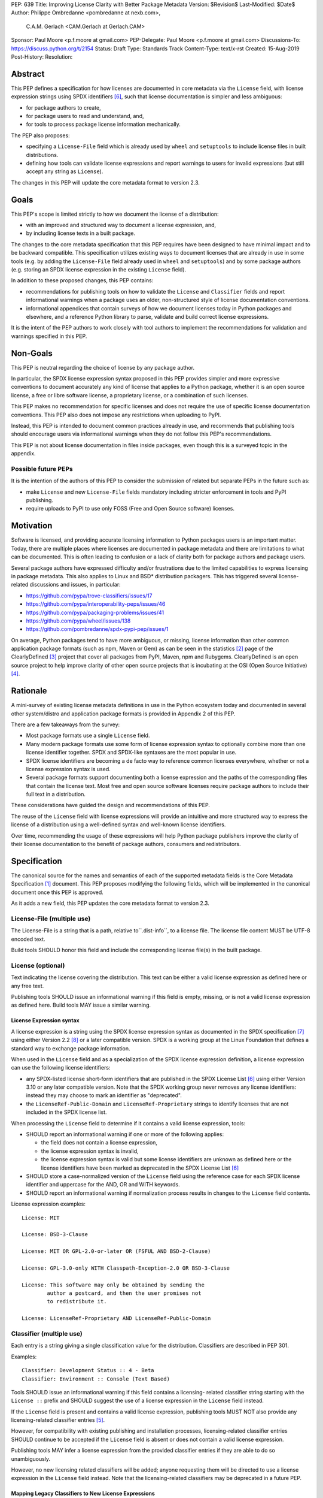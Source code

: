 PEP: 639
Title: Improving License Clarity with Better Package Metadata
Version: $Revision$
Last-Modified: $Date$
Author: Philippe Ombredanne <pombredanne at nexb.com>,
        C.A.M. Gerlach <CAM.Gerlach at Gerlach.CAM>
Sponsor: Paul Moore <p.f.moore at gmail.com>
PEP-Delegate: Paul Moore <p.f.moore at gmail.com>
Discussions-To: https://discuss.python.org/t/2154
Status: Draft
Type: Standards Track
Content-Type: text/x-rst
Created: 15-Aug-2019
Post-History:
Resolution:


Abstract
========

This PEP defines a specification for how licenses are documented in
core metadata via the ``License`` field, with license expression strings
using SPDX identifiers [#spdxlist]_, such that license documentation
is simpler and less ambiguous:

- for package authors to create,
- for package users to read and understand, and,
- for tools to process package license information mechanically.

The PEP also proposes:

- specifying a ``License-File`` field which is already used by ``wheel`` and
  ``setuptools`` to include license files in built distributions.
- defining how tools can validate license expressions and report warnings to
  users for invalid expressions (but still accept any string as ``License``).

The changes in this PEP will update the core metadata format to version 2.3.


Goals
=====

This PEP's scope is limited strictly to how we document the license of a
distribution:

- with an improved and structured way to document a license expression, and,
- by including license texts in a built package.

The changes to the core metadata specification that this PEP requires have been
designed to have minimal impact and to be backward compatible.
This specification utilizes existing ways to document licenses that are already
in use in some tools (e.g. by adding the ``License-File`` field already used in
``wheel`` and ``setuptools``) and by some package authors (e.g. storing an SPDX
license expression in the existing ``License`` field).

In addition to these proposed changes, this PEP contains:

- recommendations for publishing tools on how to validate the ``License`` and
  ``Classifier`` fields and report informational warnings when a package uses an
  older, non-structured style of license documentation conventions.

- informational appendices that contain surveys of how we document licenses
  today in Python packages and elsewhere, and a reference Python library to
  parse, validate and build correct license expressions.

It is the intent of the PEP authors to work closely with tool authors to
implement the recommendations for validation and warnings specified in this PEP.


Non-Goals
=========

This PEP is neutral regarding the choice of license by any package author.

In particular, the SPDX license expression syntax proposed in this PEP provides
simpler and more expressive conventions to document accurately any kind of
license that applies to a Python package, whether it is an open source license,
a free or libre software license, a proprietary license, or a combination of
such licenses.

This PEP makes no recommendation for specific licenses and does not require the
use of specific license documentation conventions. This PEP also does not impose
any restrictions when uploading to PyPI.

Instead, this PEP is intended to document common practices already in use, and
recommends that publishing tools should encourage users via informational
warnings when they do not follow this PEP's recommendations.

This PEP is not about license documentation in files inside packages, even
though this is a surveyed topic in the appendix.


Possible future PEPs
--------------------

It is the intention of the authors of this PEP to consider the submission of
related but separate PEPs in the future such as:

- make ``License`` and new ``License-File`` fields mandatory including
  stricter enforcement in tools and PyPI publishing.

- require uploads to PyPI to use only FOSS (Free and Open Source software)
  licenses.


Motivation
==========

Software is licensed, and providing accurate licensing information to Python
packages users is an important matter.  Today, there are multiple places where
licenses are documented in package metadata and there are limitations to what
can be documented. This is often leading to confusion or a lack of clarity both
for package authors and package users.

Several package authors have expressed difficulty and/or frustrations due to the
limited capabilities to express licensing in package metadata. This also applies
to Linux and BSD* distribution packagers. This has triggered several
license-related discussions and issues, in particular:

- https://github.com/pypa/trove-classifiers/issues/17
- https://github.com/pypa/interoperability-peps/issues/46
- https://github.com/pypa/packaging-problems/issues/41
- https://github.com/pypa/wheel/issues/138
- https://github.com/pombredanne/spdx-pypi-pep/issues/1

On average, Python packages tend to have more ambiguous, or missing, license
information than other common application package formats (such as npm, Maven or
Gem) as can be seen in the statistics [#cdstats]_ page of the ClearlyDefined
[#cd]_ project that cover all packages from PyPI, Maven, npm and Rubygems.
ClearlyDefined is an open source project to help improve clarity of other open
source projects that is incubating at the OSI (Open Source Initiative) [#osi]_.


Rationale
=========

A mini-survey of existing license metadata definitions in use in the Python
ecosystem today and documented in several other system/distro and application
package formats is provided in Appendix 2 of this PEP.

There are a few takeaways from the survey:

- Most package formats use a single ``License`` field.

- Many modern package formats use some form of license expression syntax to
  optionally combine more than one license identifier together. SPDX and
  SPDX-like syntaxes are the most popular in use.

- SPDX license identifiers are becoming a de facto way to reference common
  licenses everywhere, whether or not a license expression syntax is used.

- Several package formats support documenting both a license expression and the
  paths of the corresponding files that contain the license text. Most free and
  open source software licenses require package authors to include their full
  text in a distribution.

These considerations have guided the design and recommendations of this PEP.

The reuse of the ``License`` field with license expressions will provide an
intuitive and more structured way to express the license of a distribution using
a well-defined syntax and well-known license identifiers.

Over time, recommending the usage of these expressions will help Python package
publishers improve the clarity of their license documentation to the benefit of
package authors, consumers and redistributors.


Specification
=============

The canonical source for the names and semantics of each of the supported
metadata fields is the Core Metadata Specification [#cms]_ document.
This PEP proposes modifying the following fields, which will be implemented
in the canonical document once this PEP is approved.

As it adds a new field, this PEP updates the core metadata format
to version 2.3.


License-File (multiple use)
---------------------------

The License-File is a string that is a path, relative to``.dist-info``, to a
license file. The license file content MUST be UTF-8 encoded text.

Build tools SHOULD honor this field and include the corresponding license
file(s) in the built package.


License (optional)
------------------

Text indicating the license covering the distribution. This text can be either a
valid license expression as defined here or any free text.

Publishing tools SHOULD issue an informational warning if this field is empty,
missing, or is not a valid license expression as defined here. Build tools MAY
issue a similar warning.


License Expression syntax
'''''''''''''''''''''''''

A license expression is a string using the SPDX license expression syntax as
documented in the SPDX specification [#spdx]_ using either Version 2.2
[#spdx22]_ or a later compatible version. SPDX is a working group at the Linux
Foundation that defines a standard way to exchange package information.

When used in the ``License`` field and as a specialization of the SPDX license
expression definition, a license expression can use the following license
identifiers:

- any SPDX-listed license short-form identifiers that are published in the SPDX
  License List [#spdxlist]_ using either Version 3.10 or any later compatible
  version. Note that the SPDX working group never removes any license
  identifiers: instead they may choose to mark an identifier as "deprecated".

- the ``LicenseRef-Public-Domain`` and ``LicenseRef-Proprietary`` strings to
  identify licenses that are not included in the SPDX license list.

When processing the ``License`` field to determine if it contains a valid
license expression, tools:

- SHOULD report an informational warning if one or more of the following
  applies:

  - the field does not contain a license expression,

  - the license expression syntax is invalid,

  - the license expression syntax is valid but some license identifiers are
    unknown as defined here or the license identifiers have been marked as
    deprecated in the SPDX License List [#spdxlist]_

- SHOULD store a case-normalized version of the ``License`` field using the
  reference case for each SPDX license identifier and uppercase for the AND, OR
  and WITH keywords.

- SHOULD report an informational warning if normalization process results in
  changes to the ``License`` field contents.

License expression examples::

    License: MIT

    License: BSD-3-Clause

    License: MIT OR GPL-2.0-or-later OR (FSFUL AND BSD-2-Clause)

    License: GPL-3.0-only WITH Classpath-Exception-2.0 OR BSD-3-Clause

    License: This software may only be obtained by sending the
            author a postcard, and then the user promises not
            to redistribute it.

    License: LicenseRef-Proprietary AND LicenseRef-Public-Domain


Classifier (multiple use)
-------------------------

Each entry is a string giving a single classification value for the
distribution. Classifiers are described in PEP 301.

Examples::

    Classifier: Development Status :: 4 - Beta
    Classifier: Environment :: Console (Text Based)

Tools SHOULD issue an informational warning if this field contains a licensing-
related classifier string starting with the ``License ::`` prefix and SHOULD
suggest the use of a license expression in the ``License`` field instead.

If the ``License`` field is present and contains a valid license expression,
publishing tools MUST NOT also provide any licensing-related classifier entries
[#classif]_.

However, for compatibility with existing publishing and installation processes,
licensing-related classifier entries SHOULD continue to be accepted if the
``License`` field is absent or does not contain a valid license expression.

Publishing tools MAY infer a license expression from the provided classifier
entries if they are able to do so unambiguously.

However, no new licensing related classifiers will be added; anyone
requesting them will be directed to use a license expression in the ``License``
field instead. Note that the licensing-related classifiers may be deprecated in
a future PEP.


Mapping Legacy Classifiers to New License Expressions
'''''''''''''''''''''''''''''''''''''''''''''''''''''

Publishing tools MAY infer or suggest an equivalent license expression from the
provided ``License`` or ``Classifier`` information if they are able to do so
unambiguously. For instance, if a package only has this license classifier::

    Classifier: License :: OSI Approved :: MIT License

Then the corresponding value for a ``License`` field using a valid license
expression to suggest would be::

    License: MIT


Here are mapping guidelines for the legacy classifiers:

- Classifier ``License :: Other/Proprietary License`` becomes License:
  ``LicenseRef-Proprietary`` expression.

- Classifier ``License :: Public Domain`` becomes License: ``LicenseRef-Public-Domain``
  expression, though tools should encourage the use of more explicit and legally
  portable license identifiers such as  ``CC0-1.0`` [#cc0]_, the ``Unlicense``
  [#unlic]_ since the meaning associated with the term "public domain" is thoroughly
  dependent on the specific legal jurisdiction involved and some jurisdictions
  have no concept of Public Domain as it exists in the USA.

- The generic and ambiguous classifiers ``License :: OSI Approved`` and
  ``License :: DFSG approved`` do not have an equivalent license expression.

- The generic and sometimes ambiguous classifiers
  ``License :: Free For Educational Use``, ``License :: Free For Home Use``,
  ``License :: Free for non-commercial use``, ``License :: Freely Distributable``,
  ``License :: Free To Use But Restricted``, and ``License :: Freeware`` are mapped
  to the generic License: ``LicenseRef-Proprietary`` expression.

- Classifiers ``License :: GUST*`` have no mapping to SPDX license identifierss
  for now and no package uses them in PyPI as of the writing of this PEP.

The remainder of the classifiers using a ``License ::`` prefix map to a simple
single-identifier license expression using the corresponding SPDX license identifiers.

When multiple license-related classifiers are used, their relation is ambiguous
and it is typically not possible to determine if all the licenses apply or if
there is a choice that is possible among the licenses. In this case, tools
cannot reliably infer a license expression and should suggest that the package
author construct a license expression which expresses their intent.


Backwards Compatibility
=======================

The reuse of the ``License`` field means that we keep backward
compatibility. The specification of the ``License-File`` field is only writing
down the practices of the ``wheel`` and ``setuptools`` tools and is backward
compatible with their support for that field.

The "soft" validation of the ``License`` field when it does not contain a valid
license expression and when the ``Classifier`` field is used with legacy
license-related classifiers means that we can gently prepare users for possible
strict and incompatible validation of these fields in the future.


Security Implications
=====================

This PEP has no foreseen security implications: the License field is a plain
string and the License-File(s) are file paths. None of them introduces any new
security concern.


How to Teach Users to Use License Expressions
=============================================

The simple cases are simple: a single license identifier is a valid license
expression and a large majority of packages use a single license.

The plan to teach users of packaging tools how to express their package's
license with a valid license expression is to have tools issue informative
messages when they detect invalid license expressions or when a license-related
classifier is used in the ``Classifier`` field.

With a warning message that does not terminate processing, publishing tools will
gently teach users how to provide correct license expressions over time.

Tools may also help with the conversion and suggest a license expression in some
cases:

1. The section `Mapping Legacy Classifiers to New License expressions`_ provides
   tool authors with guidelines on how to suggest a license expression produced
   from legacy classifiers.

2. Tools may also be able to infer and suggest how to update an existing
   incorrect ``License`` value and convert that to a correct license expression.
   For instance a tool may suggest to correct a ``License`` field from
   ``Apache2`` (which is not a valid license expression as defined in this PEP)
   to ``Apache-2.0`` (which is a valid license expression using an SPDX license
   identifier as defined in this PEP).


Reference Implementation
========================

Tools will need to support parsing and validating license expressions in the
``License`` field.

The ``license-expression`` library [#licexp]_ is a reference Python
implementation of a library that handles license expressions including parsing,
validating and formatting license expressions using flexible lists of license
symbols (including SPDX license identifiers and any extra identifiers referenced
here). It is licensed under the Apache-2.0 license and is used in a few projects
such as the SPDX Python tools [#spdxpy]_, the ScanCode toolkit [#scancodetk]_
and the Free Software Foundation Europe (FSFE) Reuse project [#reuse]_.


Rejected ideas
==============

1. Use a new ``License-Expression`` field and deprecate the ``License`` field.

Adding a new field would introduce backward incompatible changes when the
``License`` field would be retired later and require having more complex
validation. The use of such a field would further introduce a new concept that
is not seen anywhere else in any other package metadata (e.g. a new field only
for license expression) and possibly be a source of confusion. Also, users are
less likely to start using a new field than make small adjustments to their use
of existing fields.


2. Mapping licenses used in the license expression to specific files in the
   license files (or vice versa).

This would require using a mapping (two parallel lists would be too prone to
alignment errors) and a mapping would bring extra complication to how license
are documented by adding an additional nesting level.

A mapping would be needed as you cannot guarantee that all expressions (e.g.
GPL with an exception may be in a single file) or all the license keys have a
single license file and that any expression does not have more than one. (e.g.
an Apache license ``LICENSE`` and its ``NOTICE`` file for instance are two
distinct files). Yet in most cases, there is a simpler "one license", "one or
more license files". In the rarer and more complex cases where there are many
licenses involved you can still use the proposed conventions at the cost of a
slight loss of clarity by not specifying which text file is for which license
identifier, but you are not forcing the more complex data model (e.g. a mapping)
on everyone that may not need it.

We could of course have a data field with multiple possible value types (it’s a
string, it’s a list, it’s a mapping!) but this could be a source of confusion.
This is what has been done for instance in npm (historically) and in Rubygems
(still today) and as result you need to test the type of the metadata field
before using it in code and users are confused about when to use a list or a
string.


3. Mapping licenses to specific source files and/or directories of source files
   (or vice versa).

File-level notices are not considered as part of the scope of this PEP and the
existing ``SPDX-License-Identifier`` [#spdxids]_ convention can be used and
may not need further specification as a PEP.


Appendix 1. License Expression example
======================================

The current version of ``setuptools`` metadata [#setuptools5030]_ does not use
the ``License`` field. It uses instead this license-related information in
``setup.cfg``::

    license_file = LICENSE
    classifiers =
        License :: OSI Approved :: MIT License

The simplest migration to this PEP would consist of using this instead::

    license = MIT
    license_files =
        LICENSE

Another possibility would be to include the licenses of the third-party packages
that are vendored in the ``setuptools/_vendor/`` and ``pkg_resources/_vendor``
directories::

    appdirs==1.4.3
    packaging==20.4
    pyparsing==2.2.1
    ordered-set==3.1.1

These license expressions for these packages are::

    appdirs: MIT
    packaging: Apache-2.0 OR BSD-2-Clause
    pyparsing: MIT
    ordered-set: MIT

Therefore, a comprehensive license expression covering both ``setuptools`` proper
and its vendored packages could contain these metadata, combining all the
license expressions in one expression::

    license = MIT AND (Apache-2.0 OR BSD-2-Clause)
    license_files =
        LICENSE.MIT
        LICENSE.packaging

Here we would assume that the ``LICENSE.MIT`` file contains the text of the MIT
license and the copyrights used by ``setuptools``, ``appdirs``, ``pyparsing`` and
``ordered-set``, and that the ``LICENSE.packaging`` file contains the texts of the
Apache and BSD license, its copyrights and its license choice notice [#packlic]_.


Appendix 2. Surveying how we document licenses today in Python
==============================================================

There are multiple ways used or recommended to document Python package
licenses today:


In Core metadata
----------------

There are two overlapping core metadata fields to document a license: the
license-related ``Classifier`` strings [#classif]_ prefixed with ``License ::`` and
the ``License`` field as free text [#licfield]_.


The core metadata documentation ``License`` field documentation is currently::

    License (optional)
    ::::::::::::::::::

    Text indicating the license covering the distribution where the license
    is not a selection from the "License" Trove classifiers. See
    "Classifier" below.  This field may also be used to specify a
    particular version of a license which is named via the ``Classifier``
    field, or to indicate a variation or exception to such a license.

    Examples::

        License: This software may only be obtained by sending the
                author a postcard, and then the user promises not
                to redistribute it.

        License: GPL version 3, excluding DRM provisions

Even though there are two fields, it is at times difficult to convey anything
but simpler licensing. For instance some classifiers lack accuracy (GPL
without a version) and when you have multiple License-related classifiers it is
not clear if this is a choice or all these apply and which ones. Furthermore,
the list of available license-related classifiers is often out-of-date.


In the PyPA ``sampleproject``
-----------------------------

The latest PyPA ``sampleproject`` recommends only to use classifiers in
``setup.py`` and does not list the ``license`` field in its example
``setup.py`` [#samplesetup]_.


The License Files in wheels and setuptools
------------------------------------------

Beyond a license code or qualifier, license text files are documented and
included in a built package either implicitly or explicitly and this is another
possible source of confusion:

- In wheels [#wheels]_ license files are automatically added to the ``.dist-info``
  directory if they match one of a few common license file name patterns (such
  as LICENSE*, COPYING*). Alternatively a package author can specify a list of
  license file paths to include in the built wheel using in the
  ``license_files`` field in the ``[metadata]`` section of the project's
  ``setup.cfg``. Previously this was a (singular) ``license_file`` file attribute
  that is now deprecated but is still in common use. See [#pipsetup]_ for
  instance.

- In ``setuptools`` [#setuptoolssdist]_, a ``license_file`` attribute is used to add
  a single license file to a source distribution. This singular version is
  still honored by ``wheels`` for backward compatibility.

- Using a LICENSE.txt file is encouraged in the packaging guide [#packaging]_
  paired with a ``MANIFEST.in`` entry to ensure that the license file is included
  in a built source distribution (sdist).

Note: the License-File field proposed in this PEP already exists in ``wheel`` and
``setuptools`` with the same behaviour as explained above. This PEP is only
recognizing and documenting the existing practice as used in ``wheel`` (with the
``license_file`` and ``license_files`` ``setup.cfg`` ``[metadata]`` entries) and in
``setuptools`` ``license_file`` ``setup()`` argument.


In Python code files
--------------------

(Note: Documenting licenses in source code is not in the scope of this PEP)

Beside using comments and/or ``SPDX-License-Identifier`` conventions, the license
is sometimes documented in Python code files using "dunder" variables typically
named after one of the lower cased Core Metadata fields such as ``__license__``
[#pycode]_.

This convention (dunder global variables) is recognized by the built-in ``help()``
function and the standard ``pydoc`` module. The dunder variable(s) will show up in
the ``help()`` DATA section for a module.


In some other Python packaging tools
------------------------------------

- Conda package manifest [#conda]_ has support for ``license`` and ``license_file``
  fields as well as a ``license_family`` license grouping field.

- ``flit`` [#flit]_ recommends to use classifiers instead of License (as per the
  current metadata spec).

- ``pbr`` [#pbr]_ uses similar data as setuptools but always stored setup.cfg.

- ``poetry`` [#poetry]_ specifies the use of the ``license`` field in
  ``pyproject.toml`` with SPDX license identifiers.


Appendix 3. Surveying how other package formats document licenses
=================================================================

Here is a survey of how things are done elsewhere.

License in Linux distribution packages
---------------------------------------

Note: in most cases the license texts of the most common licenses are included
globally once in a shared documentation directory (e.g. /usr/share/doc).

- Debian document package licenses with machine readable copyright files
  [#dep5]_. This specification defines its own license expression syntax that is
  very similar to the SDPX syntax and use its own list of license identifiers
  for common licenses (also closely related to SPDX identifiers).

- Fedora packages [#fedora]_ specify how to include ``License Texts``
  [#fedoratext]_ and how use a ``License`` field [#fedoralic]_ that must be filled
  with an appropriate license Short License identifier(s) from an extensive list
  of "Good Licenses" identifiers [#fedoralist]_. Fedora also defines its own
  license expression syntax very similar to the SDPX syntax.

- openSUSE packages [#opensuse]_ use SPDX license expressions with
  SPDX license identifiers and a list of extra license identifiers
  [#opensuselist]_.

- Gentoo ebuild uses a ``LICENSE`` variable [#gentoo]_. This field is specified
  in GLEP-0023 [#glep23]_ and in the Gentoo development manual [#gentoodev]_.
  Gentoo also defines a license expression syntax and a list of allowed
  licenses. The expression syntax is rather different from SPDX.

- FreeBSD package Makefile [#freebsd]_ provides ``LICENSE`` and
  ``LICENSE_FILE`` fields with a list of custom license symbols. For
  non-standard licenses, FreeBSD recommend to use ``LICENSE=UNKNOWN`` and add
  ``LICENSE_NAME`` and ``LICENSE_TEXT`` fields, as well as sophisticated
  ``LICENSE_PERMS`` to qualify the license permissions and ``LICENSE_GROUPS``
  to document a license grouping. The ``LICENSE_COMB`` allows to document more
  than one license and how they apply together, forming a custom license
  expression syntax. FreeBSD also recommends the use of
  ``SPDX-License-Identifier`` in source code files.

- Archlinux PKGBUILD [#archinux]_ define its own license identifiers
  [#archlinuxlist]_. The value ``'unknown'`` can be used if the license is not
  defined.

- OpenWRT ipk packages [#openwrt]_ use the ``PKG_LICENSE`` and
  ``PKG_LICENSE_FILES`` variables and recommend the use of SPDX License
  identifiers.

- NixOS uses SPDX identifiers [#nixos]_ and some extra license identifiers in
  its license field.

- GNU Guix (based on NixOS) has a single License field, uses its own license
  symbols list [#guix]_ and specifies to use one license or a list of licenses
  [#guixlic]_.

- Alpine Linux packages [#alpine]_ recommend using SPDX identifiers in the
  license field.


License in Language and Application packages
--------------------------------------------

- In Java, Maven POM [#maven]_ defines a ``licenses`` XML tag with a list of license
  items each with a name, URL, comments and "distribution" type. This is not
  mandatory and the content of each field is not specified.

- JavaScript npm package.json [#npm]_ use a single license field with SPDX
  license expression or the ``UNLICENSED`` id if no license is specified.
  A license file can be referenced as an alternative using "SEE LICENSE IN
  <filename>" in the single ``license`` field.

- Rubygems gemspec [#gem]_ specifies either a singular license string or a list
  of license strings. The relationship between multiple licenses in a list is
  not specified. They recommend using SPDX license identifiers.

- CPAN Perl modules [#perl]_ use a single license field which is either a single
  string or a list of strings. The relationship between the licenses in a list
  is not specified. There is a list of custom license identifiers plus
  these generic identifiers: ``open_source``, ``restricted``, ``unrestricted``,
  ``unknown``.

- Rust Cargo [#cargo]_ specifies the use of an SPDX license expression (v2.1) in
  the ``license`` field. It also supports an alternative expression syntax using
  slash-separated SPDX license identifiers. There is also a ``license_file``
  field. The crates.io package registry [#cratesio]_ requires that either
  ``license`` or ``license_file`` fields are set when you upload a package.

- PHP Composer composer.json [#composer]_ uses a ``license`` field with an SPDX
  license id or "proprietary". The ``license`` field is either a single string
  that can use something which resembles the SPDX license expression syntax with
  "and" and "or" keywords; or is a list of strings if there is a choice of
  licenses (aka. a "disjunctive" choice of license).

- NuGet packages [#nuget]_ were using only a simple license URL and are now
  specifying to use an SPDX License expression and/or the path to a license
  file within the package. The NuGet.org repository states that they only
  accepts license expressions that are `approved by the Open Source Initiative
  or the Free Software Foundation.`

- Go language modules ``go.mod`` have no provision for any metadata beyond
  dependencies. Licensing information is left for code authors and other
  community package managers to document.

- Dart/Flutter spec [#flutter]_ recommends to use a single ``LICENSE`` file
  that should contain all the license texts each separated by a line with 80
  hyphens.

- JavaScript Bower [#bower]_ ``license`` field is either a single string or a list
  of strings using either SPDX license identifiers, or a path or a URL to a
  license file.

- Cocoapods podspec [#cocoapod]_ ``license`` field is either a single string or a
  mapping with attributes of type, file and text keys. This is mandatory unless
  there is a LICENSE or LICENCE file provided.

- Haskell Cabal [#cabal]_ accepts an SPDX license expression since version 2.2.
  The version of the SPDX license list used is a function of the ``cabal`` version.
  The specification also provides a mapping between pre-SPDX Legacy license
  Identifiers and SPDX identifiers. Cabal also specifies a ``license-file(s)``
  field that lists license files that will be installed with the package.

- Erlang/Elixir mix/hex package [#mix]_ specifies a ``licenses`` field as a
  required list of license strings and recommends to use SPDX license
  identifiers.

- D lang dub package [#dub]_ defines its own list of license identifiers and
  its own license expression syntax and both are similar to the SPDX conventions.

- R Package DESCRIPTION [#cran]_ defines its own sophisticated license
  expression syntax and list of licenses identifiers. R has a unique way to
  support specifiers for license versions such as ``LGPL (>= 2.0, < 3)`` in its
  license expression syntax.


Conventions used by other ecosystems
------------------------------------

- ``SPDX-License-Identifier`` [#spdxids]_ is a simple convention to document the
  license inside a file.

- The Free Software Foundation (FSF) promotes the use of SPDX license identifiers
  for clarity in the GPL and other versioned free software licenses [#gnu]_
  [#fsf]_.

- The Free Software Foundation Europe (FSFE) REUSE project [#reuse]_ promotes
  using ``SPDX-License-Identifier``.

- The Linux kernel uses ``SPDX-License-Identifier`` and parts of the FSFE REUSE
  conventions to document its licenses [#linux]_.

- U-Boot spearheaded using ``SPDX-License-Identifier`` in code and now follows the
  Linux ways [#uboot]_.

- The Apache Software Foundation projects use RDF DOAP [#apache]_ with a single
  license field pointing to SPDX license identifiers.

- The Eclipse Foundation promotes using ``SPDX-license-Identifiers`` [#eclipse]_

- The ClearlyDefined project [#cd]_ promotes using SPDX license identifiers and
  expressions to improve license clarity.

- The Android Open Source Project [#android]_ use ``MODULE_LICENSE_XXX`` empty
  tag files where ``XXX`` is a license code such as BSD, APACHE, GPL, etc. And
  side by side with this ``MODULE_LICENSE`` file there is a ``NOTICE`` file
  that contains license and notices texts.


References
==========

.. [#cms] https://packaging.python.org/specifications/core-metadata
.. [#cdstats] https://clearlydefined.io/stats
.. [#cd] https://clearlydefined.io
.. [#osi] http://opensource.org
.. [#classif] https://pypi.org/classifiers
.. [#spdxlist] https://spdx.org/licenses
.. [#spdx] https://spdx.org
.. [#spdx22] https://spdx.github.io/spdx-spec/appendix-IV-SPDX-license-expressions/
.. [#wheels] https://github.com/pypa/wheel/blob/b8b21a5720df98703716d3cd981d8886393228fa/docs/user_guide.rst#including-license-files-in-the-generated-wheel-file
.. [#reuse] https://reuse.software/
.. [#licexp] https://github.com/nexB/license-expression/
.. [#spdxpy] https://github.com/spdx/tools-python/
.. [#scancodetk] https://github.com/nexB/scancode-toolkit
.. [#licfield] https://packaging.python.org/guides/distributing-packages-using-setuptools/?highlight=MANIFEST.in#license
.. [#samplesetup] https://github.com/pypa/sampleproject/blob/52966defd6a61e97295b0bb82cd3474ac3e11c7a/setup.py#L98
.. [#pipsetup] https://github.com/pypa/pip/blob/476606425a08c66b9c9d326994ff5cf3f770926a/setup.cfg#L40
.. [#setuptoolssdist] https://github.com/pypa/setuptools/blob/97e8ad4f5ff7793729e9c8be38e0901e3ad8d09e/setuptools/command/sdist.py#L202
.. [#packaging] https://packaging.python.org/guides/distributing-packages-using-setuptools/?highlight=MANIFEST.in#license-txt
.. [#pycode] https://github.com/search?l=Python&q=%22__license__%22&type=Code
.. [#setuptools5030] https://github.com/pypa/setuptools/blob/v50.3.0/setup.cfg#L17
.. [#packlic] https://github.com/pypa/packaging/blob/19.1/LICENSE
.. [#conda] https://docs.conda.io/projects/conda-build/en/latest/resources/define-metadata.html#about-section
.. [#flit] https://github.com/takluyver/flit
.. [#poetry] https://poetry.eustace.io/docs/pyproject/#license
.. [#pbr] https://docs.openstack.org/pbr/latest/user/features.html
.. [#dep5] https://dep-team.pages.debian.net/deps/dep5/
.. [#fedora] https://docs.fedoraproject.org/en-US/packaging-guidelines/LicensingGuidelines/
.. [#fedoratext] https://docs.fedoraproject.org/en-US/packaging-guidelines/LicensingGuidelines/#_license_text
.. [#fedoralic] https://docs.fedoraproject.org/en-US/packaging-guidelines/LicensingGuidelines/#_valid_license_short_names
.. [#fedoralist] https://fedoraproject.org/wiki/Licensing:Main?rd=Licensing#Good_Licenses
.. [#opensuse] https://en.opensuse.org/openSUSE:Packaging_guidelines#Licensing
.. [#opensuselist] https://docs.google.com/spreadsheets/d/14AdaJ6cmU0kvQ4ulq9pWpjdZL5tkR03exRSYJmPGdfs/pub
.. [#gentoo] https://devmanual.gentoo.org/ebuild-writing/variables/index.html#license
.. [#glep23] https://www.gentoo.org/glep/glep-0023.html
.. [#gentoodev] https://devmanual.gentoo.org/general-concepts/licenses/index.html
.. [#freebsd] https://www.freebsd.org/doc/en_US.ISO8859-1/books/porters-handbook/licenses.html
.. [#archinux] https://wiki.archlinux.org/index.php/PKGBUILD#license
.. [#archlinuxlist] https://wiki.archlinux.org/index.php/PKGBUILD#license
.. [#openwrt] https://openwrt.org/docs/guide-developer/packages#buildpackage_variables
.. [#nixos] https://github.com/NixOS/nixpkgs/blob/master/lib/licenses.nix
.. [#guix] http://git.savannah.gnu.org/cgit/guix.git/tree/guix/licenses.scm
.. [#guixlic] https://guix.gnu.org/manual/en/html_node/package-Reference.html#index-license_002c-of-packages
.. [#alpine] https://wiki.alpinelinux.org/wiki/Creating_an_Alpine_package#license
.. [#maven] https://maven.apache.org/pom.html#Licenses
.. [#npm] https://docs.npmjs.com/files/package.json#license
.. [#gem] https://guides.rubygems.org/specification-reference/#license=
.. [#perl] https://metacpan.org/pod/CPAN::Meta::Spec#license
.. [#cargo] https://doc.rust-lang.org/cargo/reference/manifest.html#package-metadata
.. [#cratesio] https://doc.rust-lang.org/cargo/reference/registries.html#publish
.. [#composer] https://getcomposer.org/doc/04-schema.md#license
.. [#nuget] https://docs.microsoft.com/en-us/nuget/reference/nuspec#licenseurl
.. [#flutter] https://flutter.dev/docs/development/packages-and-plugins/developing-packages#adding-licenses-to-the-license-file
.. [#bower] https://github.com/bower/spec/blob/master/json.md#license
.. [#cocoapod] https://guides.cocoapods.org/syntax/podspec.html#license
.. [#cabal] https://cabal.readthedocs.io/en/latest/developing-packages.html#pkg-field-license
.. [#mix] https://hex.pm/docs/publish
.. [#dub] https://dub.pm/package-format-json.html#licenses
.. [#cran] https://cran.r-project.org/doc/manuals/r-release/R-exts.html#Licensing
.. [#spdxids] https://spdx.org/using-spdx-license-identifier
.. [#gnu] https://www.gnu.org/licenses/identify-licenses-clearly.html
.. [#fsf] https://www.fsf.org/blogs/rms/rms-article-for-claritys-sake-please-dont-say-licensed-under-gnu-gpl-2
.. [#linux] https://git.kernel.org/pub/scm/linux/kernel/git/torvalds/linux.git/tree/Documentation/process/license-rules.rst
.. [#uboot] https://www.denx.de/wiki/U-Boot/Licensing
.. [#apache] https://svn.apache.org/repos/asf/allura/doap_Allura.rdf
.. [#eclipse] https://www.eclipse.org/legal/epl-2.0/faq.php
.. [#android] https://github.com/aosp-mirror/platform_external_tcpdump/blob/master/MODULE_LICENSE_BSD
.. [#cc0] https://creativecommons.org/publicdomain/zero/1.0/
.. [#unlic] https://unlicense.org/


Copyright
=========

This document is placed in the public domain or under the CC0-1.0-Universal
license [#cc0]_, whichever is more permissive.


Acknowledgements
================

- Nick Coghlan
- Kevin P. Fleming
- Pradyun Gedam
- Oleg Grenrus
- Dustin Ingram
- Chris Jerdonek
- Cyril Roelandt
- Luis Villa



..
   Local Variables:
   mode: indented-text
   indent-tabs-mode: nil
   sentence-end-double-space: t
   fill-column: 80
   End:
